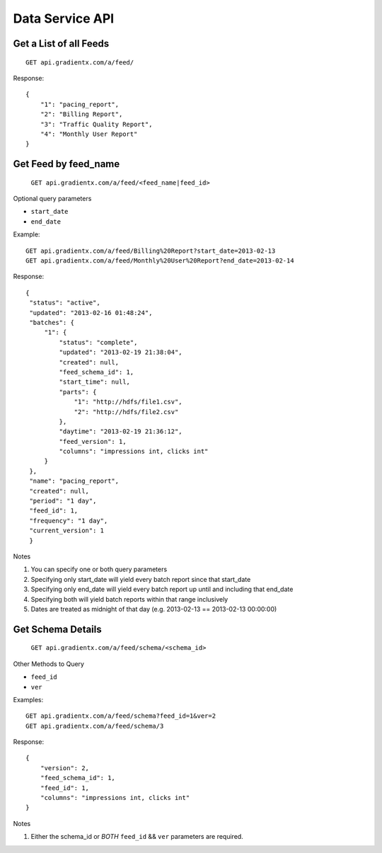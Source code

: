 .. Data service API documentation

Data Service API
================

Get a List of all Feeds
-----------------------

::

    GET api.gradientx.com/a/feed/

Response::

    {
        "1": "pacing_report", 
        "2": "Billing Report", 
        "3": "Traffic Quality Report", 
        "4": "Monthly User Report"
    } 

Get Feed by feed_name
---------------------

    ``GET api.gradientx.com/a/feed/<feed_name|feed_id>``

Optional query parameters

* ``start_date`` 
* ``end_date``

Example::

    GET api.gradientx.com/a/feed/Billing%20Report?start_date=2013-02-13
    GET api.gradientx.com/a/feed/Monthly%20User%20Report?end_date=2013-02-14

Response::

   {
    "status": "active", 
    "updated": "2013-02-16 01:48:24", 
    "batches": {
        "1": {
            "status": "complete", 
            "updated": "2013-02-19 21:38:04", 
            "created": null, 
            "feed_schema_id": 1, 
            "start_time": null, 
            "parts": {
                "1": "http://hdfs/file1.csv", 
                "2": "http://hdfs/file2.csv"
            }, 
            "daytime": "2013-02-19 21:36:12", 
            "feed_version": 1, 
            "columns": "impressions int, clicks int"
        }
    }, 
    "name": "pacing_report", 
    "created": null, 
    "period": "1 day", 
    "feed_id": 1, 
    "frequency": "1 day", 
    "current_version": 1
    } 

Notes

#. You can specify one or both query parameters
#. Specifying only start_date will yield every batch report since that start_date
#. Specifying only end_date will yield every batch report up until and including that end_date
#. Specifying both will yield batch reports within that range inclusively
#. Dates are treated as midnight of that day (e.g. 2013-02-13 == 2013-02-13 00:00:00)


Get Schema Details
------------------

    ``GET api.gradientx.com/a/feed/schema/<schema_id>``

Other Methods to Query

* ``feed_id``
* ``ver``

Examples::
    
    GET api.gradientx.com/a/feed/schema?feed_id=1&ver=2
    GET api.gradientx.com/a/feed/schema/3

Response::

    {
        "version": 2, 
        "feed_schema_id": 1, 
        "feed_id": 1, 
        "columns": "impressions int, clicks int"
    }

Notes

#. Either the schema_id or *BOTH* ``feed_id`` && ``ver`` parameters are required.

